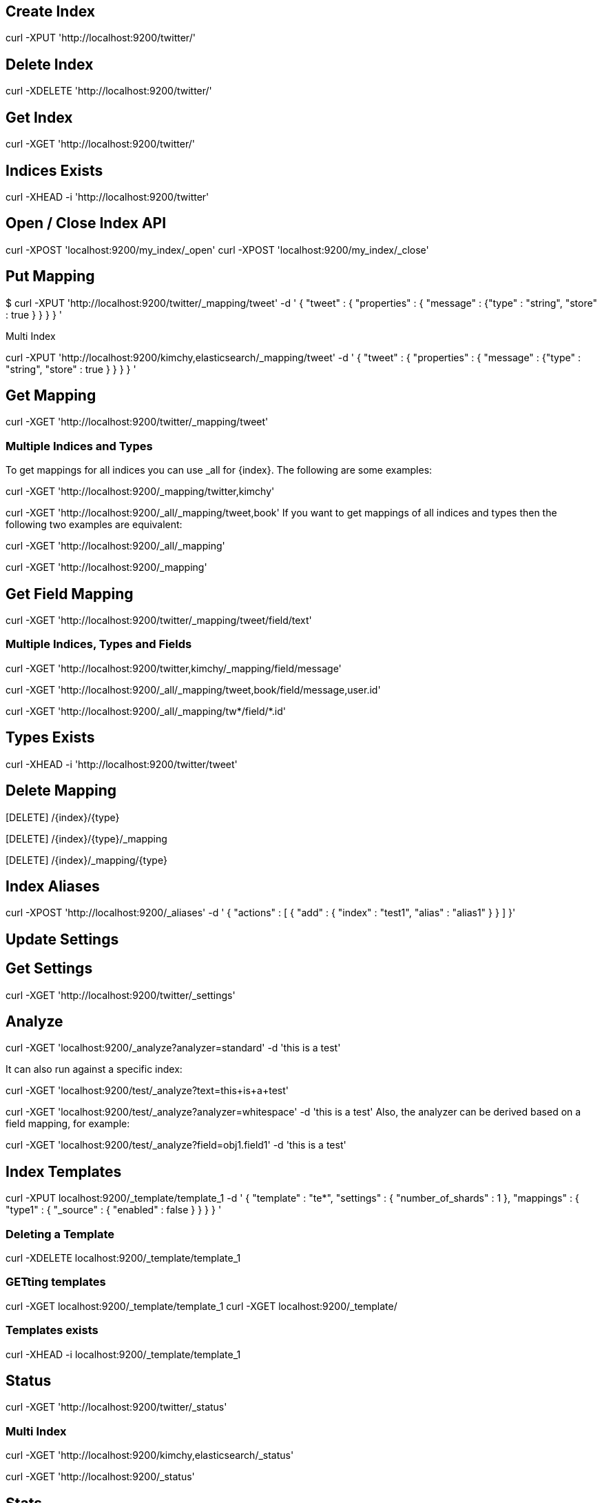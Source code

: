 == Create Index

curl -XPUT 'http://localhost:9200/twitter/'

== Delete Index

curl -XDELETE 'http://localhost:9200/twitter/'

== Get Index

curl -XGET 'http://localhost:9200/twitter/'

== Indices Exists

curl -XHEAD -i 'http://localhost:9200/twitter'

== Open / Close Index API

curl -XPOST 'localhost:9200/my_index/_open'
curl -XPOST 'localhost:9200/my_index/_close'

== Put Mapping

$ curl -XPUT 'http://localhost:9200/twitter/_mapping/tweet' -d '
{
    "tweet" : {
        "properties" : {
            "message" : {"type" : "string", "store" : true }
        }
    }
}
'

Multi Index

curl -XPUT 'http://localhost:9200/kimchy,elasticsearch/_mapping/tweet' -d '
{
    "tweet" : {
        "properties" : {
            "message" : {"type" : "string", "store" : true }
        }
    }
}
'


== Get Mapping

curl -XGET 'http://localhost:9200/twitter/_mapping/tweet'

=== Multiple Indices and Types

To get mappings for all indices you can use _all for {index}. The following are some examples:

curl -XGET 'http://localhost:9200/_mapping/twitter,kimchy'

curl -XGET 'http://localhost:9200/_all/_mapping/tweet,book'
If you want to get mappings of all indices and types then the following two examples are equivalent:

curl -XGET 'http://localhost:9200/_all/_mapping'

curl -XGET 'http://localhost:9200/_mapping'



== Get Field Mapping

curl -XGET 'http://localhost:9200/twitter/_mapping/tweet/field/text'

=== Multiple Indices, Types and Fields

curl -XGET 'http://localhost:9200/twitter,kimchy/_mapping/field/message'


curl -XGET 'http://localhost:9200/_all/_mapping/tweet,book/field/message,user.id'

curl -XGET 'http://localhost:9200/_all/_mapping/tw*/field/*.id'


== Types Exists

curl -XHEAD -i 'http://localhost:9200/twitter/tweet'

== Delete Mapping

[DELETE] /{index}/{type}

[DELETE] /{index}/{type}/_mapping

[DELETE] /{index}/_mapping/{type}

== Index Aliases

curl -XPOST 'http://localhost:9200/_aliases' -d '
{
    "actions" : [
        { "add" : { "index" : "test1", "alias" : "alias1" } }
    ]
}'

== Update Settings

== Get Settings

curl -XGET 'http://localhost:9200/twitter/_settings'

== Analyze

curl -XGET 'localhost:9200/_analyze?analyzer=standard' -d 'this is a test'

It can also run against a specific index:

curl -XGET 'localhost:9200/test/_analyze?text=this+is+a+test'

curl -XGET 'localhost:9200/test/_analyze?analyzer=whitespace' -d 'this is a test'
Also, the analyzer can be derived based on a field mapping, for example:

curl -XGET 'localhost:9200/test/_analyze?field=obj1.field1' -d 'this is a test'

== Index Templates


curl -XPUT localhost:9200/_template/template_1 -d '
{
    "template" : "te*",
    "settings" : {
        "number_of_shards" : 1
    },
    "mappings" : {
        "type1" : {
            "_source" : { "enabled" : false }
        }
    }
}
'

=== Deleting a Template

curl -XDELETE localhost:9200/_template/template_1

=== GETting templates

curl -XGET localhost:9200/_template/template_1
curl -XGET localhost:9200/_template/

=== Templates exists

curl -XHEAD -i localhost:9200/_template/template_1

== Status

curl -XGET 'http://localhost:9200/twitter/_status'

=== Multi Index

curl -XGET 'http://localhost:9200/kimchy,elasticsearch/_status'

curl -XGET 'http://localhost:9200/_status'

== Stats

curl localhost:9200/_stats?pretty

Specific index stats can be retrieved using:

curl localhost:9200/index1,index2/_stats

== Indices Segments

curl -XGET 'http://localhost:9200/test/_segments'
curl -XGET 'http://localhost:9200/test1,test2/_segments'
curl -XGET 'http://localhost:9200/_segments'

